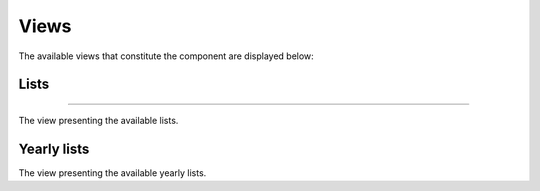 Views
=====

The available views that constitute the component are displayed below:

Lists
------
------

The view presenting the available lists.

Yearly lists
------------

The view presenting the available yearly lists.

